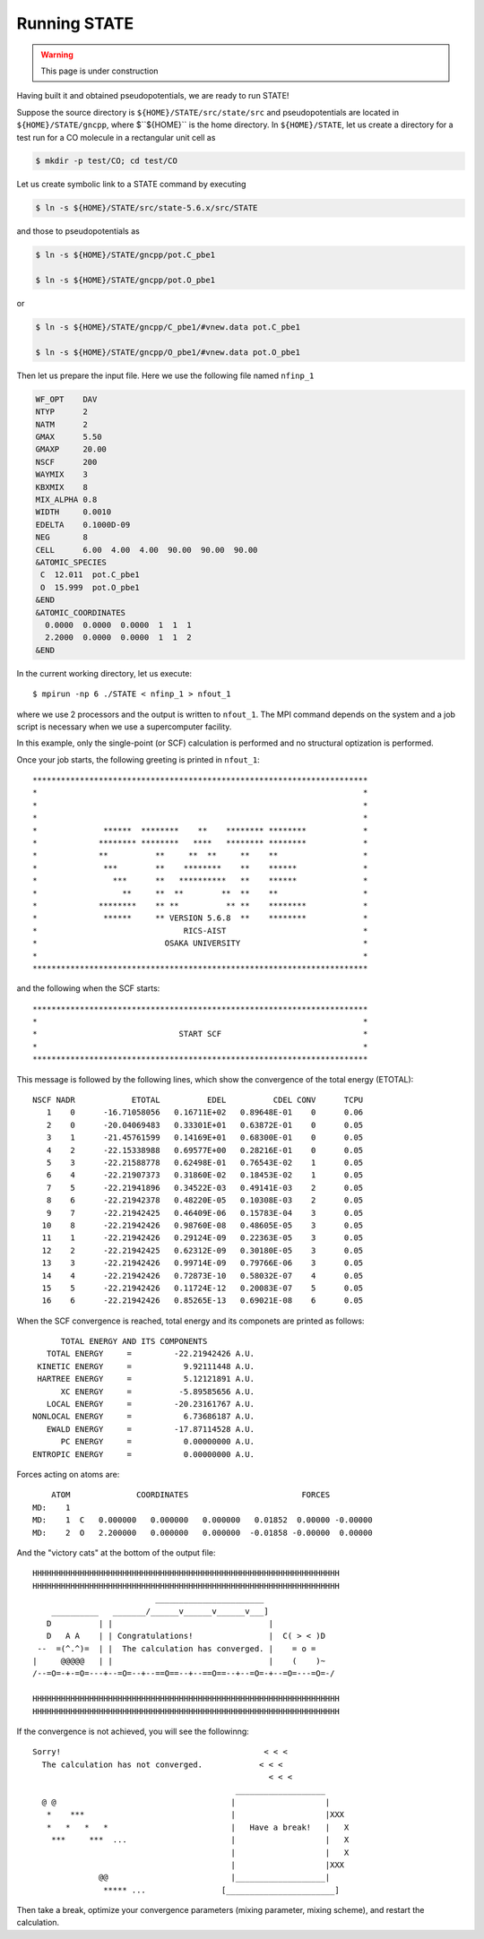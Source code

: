 =============
Running STATE
=============

.. warning::
	This page is under construction

Having built it and obtained pseudopotentials, we are ready to run STATE!

Suppose the source directory is ``${HOME}/STATE/src/state/src`` and pseudopotentials are located in ``${HOME}/STATE/gncpp``, where $``${HOME}`` is the home directory.
In ``${HOME}/STATE``, let us create a directory for a test run for a CO molecule in a rectangular unit cell as

.. code:: bash

  $ mkdir -p test/CO; cd test/CO

Let us create symbolic link to a STATE command by executing

.. code:: bash

  $ ln -s ${HOME}/STATE/src/state-5.6.x/src/STATE

and those to pseudopotentials as

.. code:: bash

  $ ln -s ${HOME}/STATE/gncpp/pot.C_pbe1

  $ ln -s ${HOME}/STATE/gncpp/pot.O_pbe1

or

.. code:: bash

  $ ln -s ${HOME}/STATE/gncpp/C_pbe1/#vnew.data pot.C_pbe1

  $ ln -s ${HOME}/STATE/gncpp/O_pbe1/#vnew.data pot.O_pbe1

Then let us prepare the input file. Here we use the following file named ``nfinp_1``

.. code:: bash

  WF_OPT    DAV
  NTYP      2
  NATM      2
  GMAX      5.50
  GMAXP     20.00
  NSCF      200
  WAYMIX    3
  KBXMIX    8
  MIX_ALPHA 0.8
  WIDTH     0.0010
  EDELTA    0.1000D-09
  NEG       8
  CELL      6.00  4.00  4.00  90.00  90.00  90.00
  &ATOMIC_SPECIES
   C  12.011  pot.C_pbe1
   O  15.999  pot.O_pbe1
  &END
  &ATOMIC_COORDINATES
    0.0000  0.0000  0.0000  1  1  1
    2.2000  0.0000  0.0000  1  1  2
  &END

In the current working directory, let us execute::

  $ mpirun -np 6 ./STATE < nfinp_1 > nfout_1

where we use 2 processors and the output is written to ``nfout_1``. The MPI command depends on the system and a job script is necessary when we use a supercomputer facility.

In this example, only the single-point (or SCF) calculation is performed and no structural optization is performed.

Once your job starts, the following greeting is printed in ``nfout_1``::

   ***********************************************************************
   *                                                                     *
   *                                                                     *
   *                                                                     *
   *              ******  ********    **    ******** ********            *
   *             ******** ********   ****   ******** ********            *
   *             **          **     **  **     **    **                  *
   *              ***        **    ********    **    ******              *
   *                ***      **   **********   **    ******              *
   *                  **     **  **        **  **    **                  *
   *             ********    ** **          ** **    ********            *
   *              ******     ** VERSION 5.6.8  **    ********            *
   *                               RICS-AIST                             *
   *                           OSAKA UNIVERSITY                          *
   *                                                                     *
   ***********************************************************************

and the following when the SCF starts::

   ***********************************************************************
   *                                                                     *
   *                              START SCF                              *
   *                                                                     *
   ***********************************************************************

This message is followed by the following lines, which show the convergence of the total energy (ETOTAL)::

   NSCF NADR            ETOTAL          EDEL          CDEL CONV      TCPU
      1    0      -16.71058056   0.16711E+02   0.89648E-01    0      0.06
      2    0      -20.04069483   0.33301E+01   0.63872E-01    0      0.05
      3    1      -21.45761599   0.14169E+01   0.68300E-01    0      0.05
      4    2      -22.15338988   0.69577E+00   0.28216E-01    0      0.05
      5    3      -22.21588778   0.62498E-01   0.76543E-02    1      0.05
      6    4      -22.21907373   0.31860E-02   0.18453E-02    1      0.05
      7    5      -22.21941896   0.34522E-03   0.49141E-03    2      0.05
      8    6      -22.21942378   0.48220E-05   0.10308E-03    2      0.05
      9    7      -22.21942425   0.46409E-06   0.15783E-04    3      0.05
     10    8      -22.21942426   0.98760E-08   0.48605E-05    3      0.05
     11    1      -22.21942426   0.29124E-09   0.22363E-05    3      0.05
     12    2      -22.21942425   0.62312E-09   0.30180E-05    3      0.05
     13    3      -22.21942426   0.99714E-09   0.79766E-06    3      0.05
     14    4      -22.21942426   0.72873E-10   0.58032E-07    4      0.05
     15    5      -22.21942426   0.11724E-12   0.20083E-07    5      0.05
     16    6      -22.21942426   0.85265E-13   0.69021E-08    6      0.05

When the SCF convergence is reached, total energy and its componets are printed as follows::

                       TOTAL ENERGY AND ITS COMPONENTS 
                    TOTAL ENERGY     =         -22.21942426 A.U.
                  KINETIC ENERGY     =           9.92111448 A.U.
                  HARTREE ENERGY     =           5.12121891 A.U.
                       XC ENERGY     =          -5.89585656 A.U.
                    LOCAL ENERGY     =         -20.23161767 A.U.
                 NONLOCAL ENERGY     =           6.73686187 A.U.
                    EWALD ENERGY     =         -17.87114528 A.U.
                       PC ENERGY     =           0.00000000 A.U.
                 ENTROPIC ENERGY     =           0.00000000 A.U.

Forces acting on atoms are::

      ATOM              COORDINATES                        FORCES
  MD:    1
  MD:    1  C   0.000000   0.000000   0.000000   0.01852  0.00000 -0.00000
  MD:    2  O   2.200000   0.000000   0.000000  -0.01858 -0.00000  0.00000

And the "victory cats" at the bottom of the output file::

   HHHHHHHHHHHHHHHHHHHHHHHHHHHHHHHHHHHHHHHHHHHHHHHHHHHHHHHHHHHHHHHHH
   HHHHHHHHHHHHHHHHHHHHHHHHHHHHHHHHHHHHHHHHHHHHHHHHHHHHHHHHHHHHHHHHH
                             _______________________
       __________   _______/______v______v______v___]
      D          | |                                 |
      D   A A    | | Congratulations!                |  C( > < )D
    --  =(^.^)=  | |  The calculation has converged. |    = o =
   |     @@@@@   | |                                 |    (    )~
   /--=O=-+-=O=---+--=O=--+--==O==--+--==O==--+--=O=-+--=O=---=O=-/
    
   HHHHHHHHHHHHHHHHHHHHHHHHHHHHHHHHHHHHHHHHHHHHHHHHHHHHHHHHHHHHHHHHH
   HHHHHHHHHHHHHHHHHHHHHHHHHHHHHHHHHHHHHHHHHHHHHHHHHHHHHHHHHHHHHHHHH

If the convergence is not achieved, you will see the followinng::

   Sorry!                                           < < <  
     The calculation has not converged.            < < <   
                                                     < < <  
                                              ___________________
     @ @                                     |                   |
      *    ***                               |                   |XXX
      *   *   *   *                          |   Have a break!   |   X
       ***     ***  ...                      |                   |   X
                                             |                   |   X
                                             |                   |XXX
                 @@                          |___________________|
                  ***** ...                [_______________________]
  
Then take a break, optimize your convergence parameters (mixing parameter, mixing scheme), and restart the calculation.
